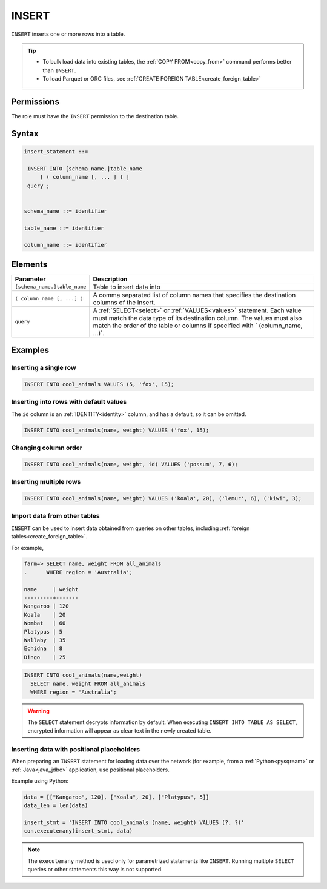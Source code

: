 .. _insert:

**********************
INSERT
**********************

``INSERT`` inserts one or more rows into a table.

.. tip:: 
   * To bulk load data into existing tables, the :ref:`COPY FROM<copy_from>` command performs better than ``INSERT``.
   * To load Parquet or ORC files, see :ref:`CREATE FOREIGN TABLE<create_foreign_table>`

Permissions
=============

The role must have the ``INSERT`` permission to the destination table.

Syntax
==========

.. code-block:: postgres

   insert_statement ::=

    INSERT INTO [schema_name.]table_name
        [ ( column_name [, ... ] ) ]
    query ;
    

   schema_name ::= identifier
   
   table_name ::= identifier

   column_name ::= identifier


Elements
============

.. list-table:: 
   :widths: auto
   :header-rows: 1
   
   * - Parameter
     - Description
   * - ``[schema_name.]table_name``
     - Table to insert data into
   * - ``( column_name [, ...] )``
     - A comma separated list of column names that specifies the destination columns of the insert.
   * - ``query``
     - A :ref:`SELECT<select>` or :ref:`VALUES<values>` statement. Each value must match the data type of its destination column. The values must also match the order of the table or columns if specified with ` (column_name, ...)`.



Examples
===========

Inserting a single row
------------------------------

.. code-block:: postgres
   
   INSERT INTO cool_animals VALUES (5, 'fox', 15);

Inserting into rows with default values
------------------------------------------

The ``id`` column is an :ref:`IDENTITY<identity>` column, and has a default, so it can be omitted.

.. code-block:: postgres
   
   INSERT INTO cool_animals(name, weight) VALUES ('fox', 15);

Changing column order
------------------------------

.. code-block:: postgres
   
   INSERT INTO cool_animals(name, weight, id) VALUES ('possum', 7, 6);

Inserting multiple rows
----------------------------

.. code-block:: postgres
   
   INSERT INTO cool_animals(name, weight) VALUES ('koala', 20), ('lemur', 6), ('kiwi', 3);

Import data from other tables
--------------------------------

``INSERT`` can be used to insert data obtained from queries on other tables, including :ref:`foreign tables<create_foreign_table>`.

For example,

.. code-block:: psql
   
   farm=> SELECT name, weight FROM all_animals
   .      WHERE region = 'Australia';
   
   name     | weight
   ---------+-------
   Kangaroo | 120
   Koala    | 20
   Wombat   | 60
   Platypus | 5
   Wallaby  | 35
   Echidna  | 8
   Dingo    | 25

.. code-block:: postgres
   
   INSERT INTO cool_animals(name,weight) 
     SELECT name, weight FROM all_animals
     WHERE region = 'Australia';


.. warning:: The ``SELECT`` statement decrypts information by default. When executing ``INSERT INTO TABLE AS SELECT``, encrypted information will appear as clear text in the newly created table.

Inserting data with positional placeholders
---------------------------------------------

When preparing an ``INSERT`` statement for loading data over the network (for example, from a :ref:`Python<pysqream>` or :ref:`Java<java_jdbc>` application, use positional placeholders.

Example using Python:

.. code-block:: python

   data = [["Kangaroo", 120], ["Koala", 20], ["Platypus", 5]]
   data_len = len(data)

   insert_stmt = 'INSERT INTO cool_animals (name, weight) VALUES (?, ?)'
   con.executemany(insert_stmt, data)
   
.. note:: The ``executemany`` method is used only for parametrized statements like ``INSERT``. Running multiple ``SELECT`` queries or other statements this way is not supported.



